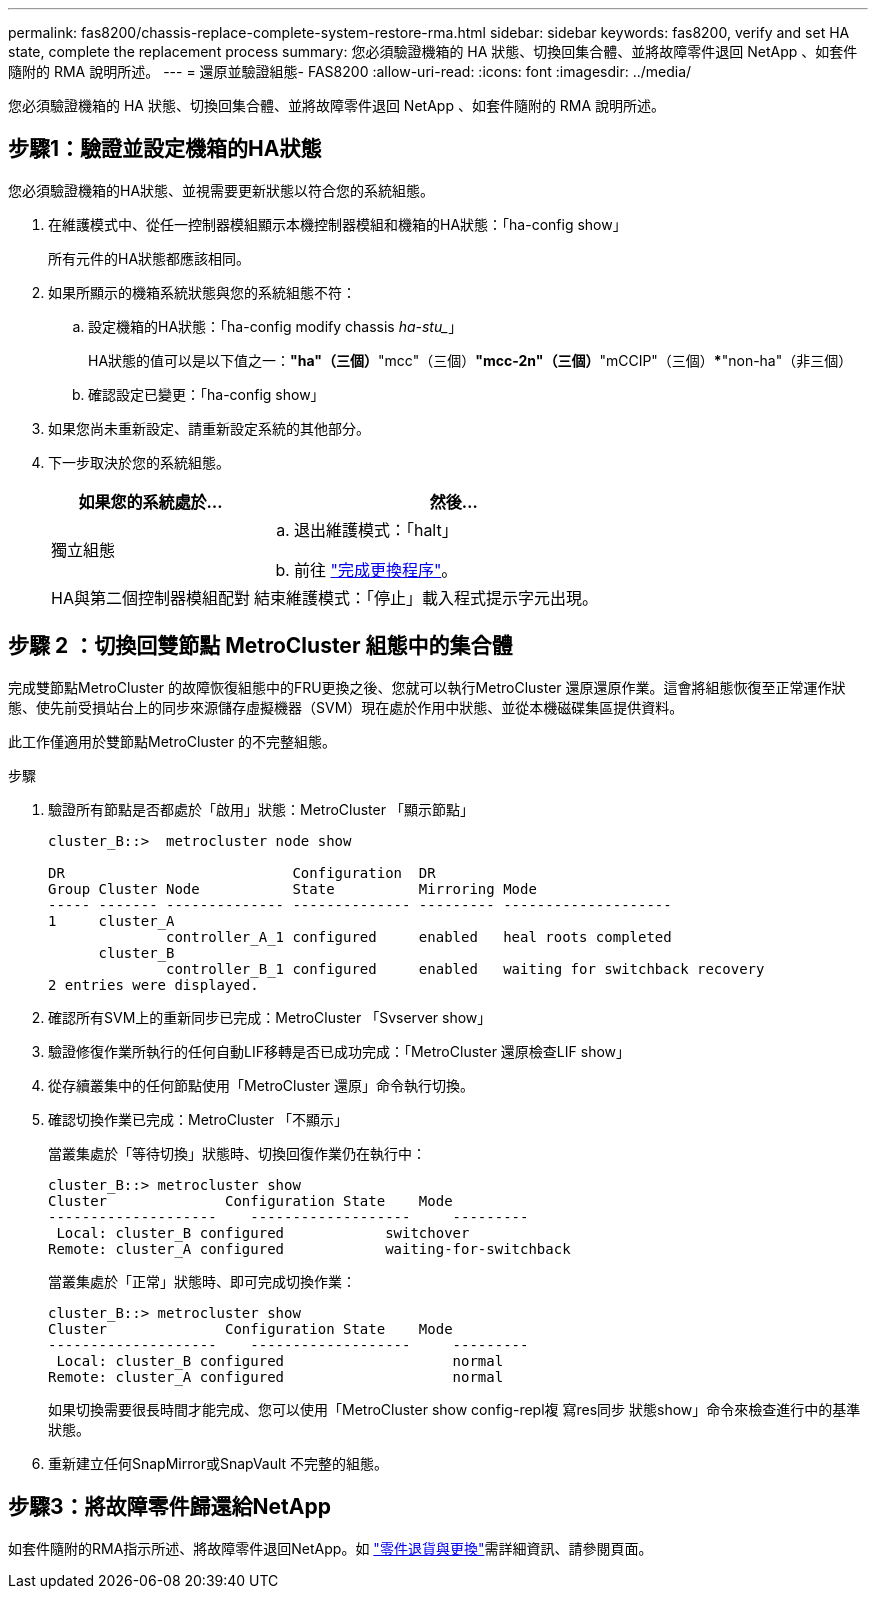 ---
permalink: fas8200/chassis-replace-complete-system-restore-rma.html 
sidebar: sidebar 
keywords: fas8200, verify and set HA state, complete the replacement process 
summary: 您必須驗證機箱的 HA 狀態、切換回集合體、並將故障零件退回 NetApp 、如套件隨附的 RMA 說明所述。 
---
= 還原並驗證組態- FAS8200
:allow-uri-read: 
:icons: font
:imagesdir: ../media/


[role="lead"]
您必須驗證機箱的 HA 狀態、切換回集合體、並將故障零件退回 NetApp 、如套件隨附的 RMA 說明所述。



== 步驟1：驗證並設定機箱的HA狀態

您必須驗證機箱的HA狀態、並視需要更新狀態以符合您的系統組態。

. 在維護模式中、從任一控制器模組顯示本機控制器模組和機箱的HA狀態：「ha-config show」
+
所有元件的HA狀態都應該相同。

. 如果所顯示的機箱系統狀態與您的系統組態不符：
+
.. 設定機箱的HA狀態：「ha-config modify chassis _ha-stu__」
+
HA狀態的值可以是以下值之一：***"ha"（三個）***"mcc"（三個）***"mcc-2n"（三個）***"mCCIP"（三個）***"non-ha"（非三個）

.. 確認設定已變更：「ha-config show」


. 如果您尚未重新設定、請重新設定系統的其他部分。
. 下一步取決於您的系統組態。
+
[cols="1,2"]
|===
| 如果您的系統處於... | 然後... 


 a| 
獨立組態
 a| 
.. 退出維護模式：「halt」
.. 前往 link:chassis-replace-move-hardware.html["完成更換程序"]。




 a| 
HA與第二個控制器模組配對
 a| 
結束維護模式：「停止」載入程式提示字元出現。

|===




== 步驟 2 ：切換回雙節點 MetroCluster 組態中的集合體

完成雙節點MetroCluster 的故障恢復組態中的FRU更換之後、您就可以執行MetroCluster 還原還原作業。這會將組態恢復至正常運作狀態、使先前受損站台上的同步來源儲存虛擬機器（SVM）現在處於作用中狀態、並從本機磁碟集區提供資料。

此工作僅適用於雙節點MetroCluster 的不完整組態。

.步驟
. 驗證所有節點是否都處於「啟用」狀態：MetroCluster 「顯示節點」
+
[listing]
----
cluster_B::>  metrocluster node show

DR                           Configuration  DR
Group Cluster Node           State          Mirroring Mode
----- ------- -------------- -------------- --------- --------------------
1     cluster_A
              controller_A_1 configured     enabled   heal roots completed
      cluster_B
              controller_B_1 configured     enabled   waiting for switchback recovery
2 entries were displayed.
----
. 確認所有SVM上的重新同步已完成：MetroCluster 「Svserver show」
. 驗證修復作業所執行的任何自動LIF移轉是否已成功完成：「MetroCluster 還原檢查LIF show」
. 從存續叢集中的任何節點使用「MetroCluster 還原」命令執行切換。
. 確認切換作業已完成：MetroCluster 「不顯示」
+
當叢集處於「等待切換」狀態時、切換回復作業仍在執行中：

+
[listing]
----
cluster_B::> metrocluster show
Cluster              Configuration State    Mode
--------------------	------------------- 	---------
 Local: cluster_B configured       	switchover
Remote: cluster_A configured       	waiting-for-switchback
----
+
當叢集處於「正常」狀態時、即可完成切換作業：

+
[listing]
----
cluster_B::> metrocluster show
Cluster              Configuration State    Mode
--------------------	------------------- 	---------
 Local: cluster_B configured      		normal
Remote: cluster_A configured      		normal
----
+
如果切換需要很長時間才能完成、您可以使用「MetroCluster show config-repl複 寫res同步 狀態show」命令來檢查進行中的基準狀態。

. 重新建立任何SnapMirror或SnapVault 不完整的組態。




== 步驟3：將故障零件歸還給NetApp

如套件隨附的RMA指示所述、將故障零件退回NetApp。如 https://mysupport.netapp.com/site/info/rma["零件退貨與更換"]需詳細資訊、請參閱頁面。
